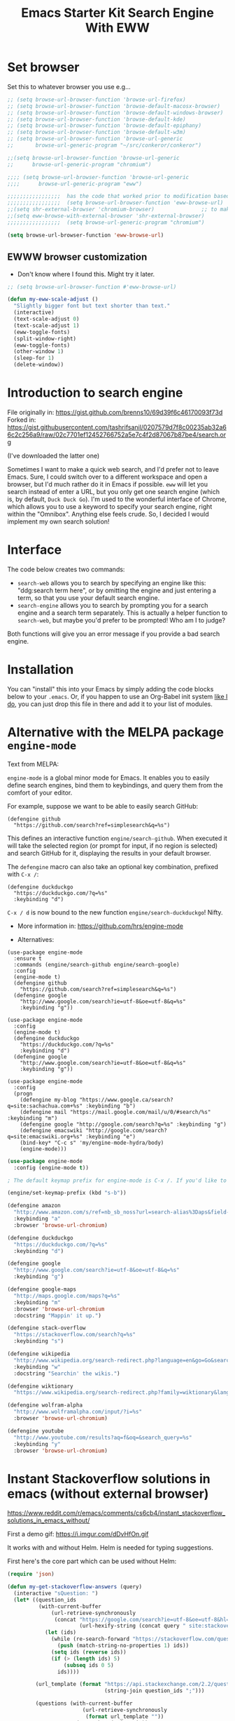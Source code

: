 # -*- coding: utf-8 -*-
# -*- find-file-hook: org-babel-execute-buffer -*-

#+TITLE: Emacs Starter Kit Search Engine With EWW
#+OPTIONS: toc:nil num:nil ^:nil
#+PROPERTY: header-args :tangle yes


* Set browser
Set this to whatever browser you use e.g...

#+BEGIN_SRC emacs-lisp :tangle yes
;; (setq browse-url-browser-function 'browse-url-firefox)
;; (setq browse-url-browser-function 'browse-default-macosx-browser)
;; (setq browse-url-browser-function 'browse-default-windows-browser)
;; (setq browse-url-browser-function 'browse-default-kde)
;; (setq browse-url-browser-function 'browse-default-epiphany)
;; (setq browse-url-browser-function 'browse-default-w3m)
;; (setq browse-url-browser-function 'browse-url-generic
;;       browse-url-generic-program "~/src/conkeror/conkeror")

;;(setq browse-url-browser-function 'browse-url-generic
;;      browse-url-generic-program "chromium")

;;;; (setq browse-url-browser-function 'browse-url-generic
;;;;      browse-url-generic-program "eww")

;;;;;;;;;;;;;;;;;  has the code that worked prior to modification based on sacha chua's format
;;;;;;;;;;;;;;;;;  (setq browse-url-browser-function 'eww-browse-url)  ;; to make eww the default browser (see https://emacs.stackexchange.com/posts/7332/revisions)
;;(setq shr-external-browser 'chromium-browser)               ;; to make chromium default when I do =&= from within eww to open external browser
;;(setq eww-browse-with-external-browser 'shr-external-browser)
;;;;;;;;;;;;;;;;;  (setq browse-url-generic-program "chromium")

(setq browse-url-browser-function 'eww-browse-url)
#+END_SRC

#+RESULTS:
: eww-browse-url


** EWWW browser customization

- Don't know where I found this. Might try it later. 

#+BEGIN_SRC emacs-lisp :tangle yes
;; (setq browse-url-browser-function #'eww-browse-url)

(defun my-eww-scale-adjust ()
  "Slightly bigger font but text shorter than text."
  (interactive)
  (text-scale-adjust 0)
  (text-scale-adjust 1)
  (eww-toggle-fonts)
  (split-window-right)
  (eww-toggle-fonts)
  (other-window 1)
  (sleep-for 1)
  (delete-window))
#+END_SRC

#+RESULTS:
: my-eww-scale-adjust



* Introduction to search engine

File originally in: https://gist.github.com/brenns10/69d39f6c46170093f73d
Forked in: https://gist.githubusercontent.com/tashrifsanil/0207579d7f8c00235ab32a66c2c256a9/raw/02c7701ef12452766752a5e7c4f2d87067b87be4/search.org    

(I've downloaded the latter one)

  Sometimes I want to make a quick web search, and I'd prefer not to leave
  Emacs.  Sure, I could switch over to a different workspace and open a browser,
  but I'd much rather do it in Emacs if possible.  =eww= will let you search
  instead of enter a URL, but you only get one search engine (which is, by
  default, =Duck Duck Go=).  I'm used to the wonderful interface of Chrome, which
  allows you to use a keyword to specify your search engine, right within the
  "Omnibox".  Anything else feels crude.  So, I decided I would implement my own
  search solution!

* Interface

  The code below creates two commands:

  - =search-web= allows you to search by specifying an engine like this:
    "ddg:search term here", or by omitting the engine and just entering a term,
    so that you use your default search engine.
  - =search-engine= allows you to search by prompting you for a search engine
    and a search term separately.  This is actually a helper function to
    =search-web=, but maybe you'd prefer to be prompted!  Who am I to judge?

  Both functions will give you an error message if you provide a bad search
  engine.

* Installation

  You can "install" this into your Emacs by simply adding the code blocks below
  to your =.emacs=.  Or, if you happen to use an Org-Babel init system [[https://github.com/brenns10/emacs][like I
  do]], you can just drop this file in there and add it to your list of modules.


* COMMENT Implementation

  So, first we need a list of search engines.  I define search engines to be a
  list containing the following items:
  - A list of keyword names for the search engine
  - A format string containing one =%s= where the url-encoded search term goes.

  I created =search-engines= as a list of these search engines.  You can
  customize them as much as you'd like.  Also, =search-engine-default= is the
  keyword name of a default search engine, for when you don't specify it in
  =search-web=.

DGM: I added Google Scholar by copying and adapting from https://github.com/tomoya/search-web.el/blob/master/search-web.el
Demo here: https://github.com/tomoya/search-web.el/blob/master/README.md

#+begin_src emacs-lisp :tangle no
  (setq search-engines
        '(
          (("google" "g") "https://google.com/search?q=%s")
          (("scholar" "s") "https://scholar.google.com/scholar?q=%s")
          (("duckduckgo" "d" "ddg") "https://duckduckgo.com/lite/?q=%s")
          (("rfc" "r") "https://www.rfc-editor.org/rfc/rfc%s.txt")
          (("rfc-kw" "rk") "https://www.rfc-editor.org/search/rfc_search_detail.php?title=%s")
          ))
  (setq search-engine-default "google")
#+end_src

#+RESULTS:
: google

  Below is a nifty little recursive helper function to get a search engine's url
  format string from a keyword.

#+begin_src emacs-lisp :tangle yes
  (defun search-get-engine (engine-name engine-list)
    (cond
     ((null engine-list) nil)
     ((member engine-name (caar engine-list)) (cadar engine-list))
     (t (search-get-engine engine-name (cdr engine-list)))))
#+end_src

#+RESULTS:
: search-get-engine

  Now, all that's left is the two interactive commands.  The first will prompt
  for an engine, followed by a search term.  If the search term is unknown,
  we'll print an error message in the minibuffer, and fail.

#+begin_src emacs-lisp :tangle no
  (defun search-engine (engine-name term)
    "Search for a term using an engine."
    (interactive "MEngine: \nMTerm: ")
    (let* ((url (search-get-engine engine-name search-engines)))
      (if (equal url nil)
          (message "Error: search engine \"%s\" unknown." engine-name)
        (eww (format url (url-hexify-string term))))))
#+end_src

  The second command is more of a "dwim" (i.e. do what I mean) command.  It uses
  your default search engine when you don't use a colon.  When you do, it
  assumes that the first part is to specify your search engine (like this:
  "rfc:793").  If you'd like to use a colon in an actual search term, you'll
  have to explicitly specify your search engine (even if you'd like to use the
  default).

#+begin_src emacs-lisp :tangle no
  (defun search-web (term)
    "Search the web using google or a specified engine."
    (interactive "MQuery: ")
    (let ((idx (position ?: term)))
      (if (equal idx nil)
          (search-engine search-engine-default term)
        (search-engine (subseq term 0 idx)
                       (subseq term (+ 1 idx))))))
#+end_src

  To use this, you can always use =M-x search-web=.  However, you may want to do
  it quicker.  In that case, I think =C-c w= is a good choice for a shortcut:

#+begin_src emacs-lisp :tangle no
(global-set-key (kbd "s-b") 'search-web)
#+end_src

#+RESULTS:
: search-web


* Alternative with the MELPA package =engine-mode=

Text from MELPA:

=engine-mode= is a global minor mode for Emacs. It enables you to
easily define search engines, bind them to keybindings, and query
them from the comfort of your editor.

For example, suppose we want to be able to easily search GitHub:

#+BEGIN_EXAMPLE
(defengine github
  "https://github.com/search?ref=simplesearch&q=%s")
#+END_EXAMPLE

This defines an interactive function =engine/search-github=. When
executed it will take the selected region (or prompt for input, if
no region is selected) and search GitHub for it, displaying the
results in your default browser.

The =defengine= macro can also take an optional key combination,
prefixed with =C-x /=:

#+BEGIN_EXAMPLE
(defengine duckduckgo
  "https://duckduckgo.com/?q=%s"
  :keybinding "d")
#+END_EXAMPLE

=C-x / d= is now bound to the new function =engine/search-duckduckgo=! Nifty.

- More information in: https://github.com/hrs/engine-mode

- Alternatives:

#+BEGIN_EXAMPLE
(use-package engine-mode
  :ensure t
  :commands (engine/search-github engine/search-google)
  :config
  (engine-mode t)
  (defengine github
    "https://github.com/search?ref=simplesearch&q=%s")
  (defengine google
    "http://www.google.com/search?ie=utf-8&oe=utf-8&q=%s"
    :keybinding "g"))
#+END_EXAMPLE


#+BEGIN_EXAMPLE
(use-package engine-mode
  :config
  (engine-mode t)
  (defengine duckduckgo
    "https://duckduckgo.com/?q=%s"
    :keybinding "d")
  (defengine google
    "http://www.google.com/search?ie=utf-8&oe=utf-8&q=%s"
    :keybinding "g"))
#+END_EXAMPLE

#+BEGIN_EXAMPLE
(use-package engine-mode
  :config
  (progn
    (defengine my-blog "https://www.google.ca/search?q=site:sachachua.com+%s" :keybinding "b")
    (defengine mail "https://mail.google.com/mail/u/0/#search/%s" :keybinding "m")
    (defengine google "http://google.com/search?q=%s" :keybinding "g")
    (defengine emacswiki "http://google.com/search?q=site:emacswiki.org+%s" :keybinding "e")
    (bind-key* "C-c s" 'my/engine-mode-hydra/body)
    (engine-mode)))
#+END_EXAMPLE

#+BEGIN_SRC emacs-lisp :tangle yes
(use-package engine-mode
  :config (engine-mode t))

; The default keymap prefix for engine-mode is C-x /. If you'd like to bind the keymap to an additional prefix (say, C-c s), you totally can:

(engine/set-keymap-prefix (kbd "s-b"))

(defengine amazon
  "http://www.amazon.com/s/ref=nb_sb_noss?url=search-alias%3Daps&field-keywords=%s"
  :keybinding "a"
  :browser 'browse-url-chromium)

(defengine duckduckgo
  "https://duckduckgo.com/?q=%s"
  :keybinding "d")

(defengine google
  "http://www.google.com/search?ie=utf-8&oe=utf-8&q=%s"
  :keybinding "g")

(defengine google-maps
  "http://maps.google.com/maps?q=%s"
  :keybinding "m"
  :browser 'browse-url-chromium
  :docstring "Mappin' it up.")

(defengine stack-overflow
  "https://stackoverflow.com/search?q=%s"
  :keybinding "s")

(defengine wikipedia
  "http://www.wikipedia.org/search-redirect.php?language=en&go=Go&search=%s"
  :keybinding "w"
  :docstring "Searchin' the wikis.")

(defengine wiktionary
  "https://www.wikipedia.org/search-redirect.php?family=wiktionary&language=en&go=Go&search=%s")

(defengine wolfram-alpha
  "http://www.wolframalpha.com/input/?i=%s"
  :browser 'browse-url-chromium)

(defengine youtube
  "http://www.youtube.com/results?aq=f&oq=&search_query=%s"
  :keybinding "y"
  :browser 'browse-url-chromium)
#+END_SRC

#+RESULTS:
: engine/search-youtube

* Instant Stackoverflow solutions in emacs (without external browser) 

https://www.reddit.com/r/emacs/comments/cs6cb4/instant_stackoverflow_solutions_in_emacs_without/

First a demo gif: https://i.imgur.com/dDvHfOn.gif

It works with and without Helm. Helm is needed for typing suggestions.

First here's the core part which can be used without Helm:

#+BEGIN_SRC emacs-lisp :tangle yes
(require 'json)

(defun my-get-stackoverflow-answers (query)
  (interactive "sQuestion: ")
  (let* ((question_ids
          (with-current-buffer
              (url-retrieve-synchronously
               (concat "https://google.com/search?ie=utf-8&oe=utf-8&hl=en&as_qdr=all&q="
                       (url-hexify-string (concat query " site:stackoverflow.com"))))
            (let (ids)
              (while (re-search-forward "https://stackoverflow.com/questions/\\([0-9]+\\)" nil t)
                (push (match-string-no-properties 1) ids))
              (setq ids (reverse ids))
              (if (> (length ids) 5)
                  (subseq ids 0 5)
                ids))))

         (url_template (format "https://api.stackexchange.com/2.2/questions/%s%%s?site=stackoverflow.com"
                               (string-join question_ids ";")))

         (questions (with-current-buffer                      
                        (url-retrieve-synchronously
                         (format url_template ""))
                      (goto-char (point-min))
                      (search-forward "\n\n")
                      (append (assoc-default 'items (json-read)) nil)))

         (answers (with-current-buffer
                      (url-retrieve-synchronously
                       (concat (format url_template "/answers")
                               "&order=desc&sort=activity&filter=withbody"))
                    (goto-char (point-min))
                    (search-forward "\n\n")
                    (sort (append (assoc-default 'items (json-read)) nil)
                          (lambda (x y)
                            (> (assoc-default 'score x)
                               (assoc-default 'score y)))))))

    (switch-to-buffer "*stackexchange*")
    (erase-buffer)

    (dolist (question_id (mapcar 'string-to-number question_ids))
      (let ((question (some (lambda (question)
                              (if (equal (assoc-default 'question_id question)
                                         question_id)
                                  question))
                            questions)))
(insert "<hr><h2 style='background-color:paleturquoise'>Question: "
                (format "<a href='%s'>%s</a>"
                        (assoc-default 'link question)
                        (assoc-default 'title question))
                "</h2>"
                "\n"
                (mapconcat
                 'identity
                 (let ((rendered
                        (remove-if
                         'null
                         (mapcar (lambda (answer)
                                   (if (and (equal question_id
                                                   (assoc-default 'question_id answer))
                                            (>= (assoc-default 'score answer) 0))
                                       (concat "<hr><h2 style='background-color:"
                                               "#c1ffc1'>Answer - score: "
                                               (number-to-string (assoc-default 'score answer))
                                               "</h2>"
                                               (assoc-default 'body answer))))
                                 answers))))
                   (if (> (length rendered) 5)
                       (append (subseq rendered 0 5)
                               (list (format "<br><br><a href='%s'>%s</a>"
                                             (assoc-default 'link question)
                                             "More answers...")))
                     rendered))
                 "\n")
                )))
    (shr-render-region (point-min) (point-max))
    (goto-char (point-min))
    (save-excursion
      (while (search-forward "^M" nil t)
        (replace-match "")))))
#+END_SRC

#+RESULTS:
: my-get-stackoverflow-answers


And here's the Helm wrapper which provides typing suggestions:

#+BEGIN_SRC emacs-lisp :tangle yes
;; install helm via packages and then:

(require 'helm-net)

(defun my-helm-stackoverflow-lookup ()
  (interactive)
  ;; set debug-on-error to swallow potential network errors
  ;; idea taken from: https://blog.johnregner.com/post/78877988910/fixing-helm-spotify#_=_
  (let ((debug-on-error t)
        (helm-google-suggest-actions '(("Stackoverflow" . my-get-stackoverflow-answers))))
    (helm-google-suggest))) 
#+END_SRC

#+RESULTS:
: my-helm-stackoverflow-lookup

** Alternative: =emacs-sos=

https://github.com/rudolfolah/emacs-sos

#+BEGIN_SRC emacs-lisp :tangle yes
(use-package sos
  :ensure t)
#+END_SRC

#+RESULTS:
: #s(hash-table size 65 test eql rehash-size 1.5 rehash-threshold 0.8125 data (:use-package (23900 63992 577507 866000) :init (23900 63992 577495 788000) :config (23900 63992 577238 382000) :config-secs (0 0 8 294000) :init-secs (0 0 9505 780000) :use-package-secs (0 1 666875 886000)))

* Provide

#+BEGIN_SRC emacs-lisp :tangle yes
(provide 'starter-kit-search-engine-with-eww.org)
#+END_SRC

#+RESULTS:
: starter-kit-search-engine-with-eww\.org

* Final message

#+source: message-line
#+begin_src emacs-lisp :tangle yes
  (message "Starter Kit Search Engine with EWW loaded.")
#+end_src


#+RESULTS: message-line
: Starter Kit Search Engine with EWW loaded.

